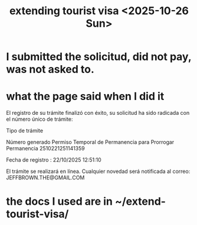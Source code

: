 :PROPERTIES:
:ID:       26328ef3-4e21-4b2f-af34-c35ec3ddbab9
:END:
#+title: extending tourist visa <2025-10-26 Sun>
* I submitted the solicitud, did not pay, was not asked to.
* what the page said when I did it
El registro de su trámite finalizó con éxito, su solicitud ha sido radicada con el número único de trámite:


Tipo de trámite

Número generado
Permiso Temporal de Permanencia para Prorrogar Permanencia	2510221251141359




Fecha de registro : 22/10/2025 12:51:10

El trámite se realizará en línea. Cualquier novedad será notificada al correo: JEFFBROWN.THE@GMAIL.COM
* the docs I used are in ~/extend-tourist-visa/

